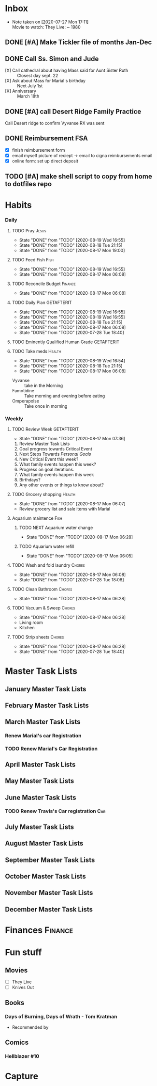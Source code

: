 * Inbox
 - Note taken on [2020-07-27 Mon 17:11] \\
  Movie to watch: They Live: ~ 1980
:END:
* Personal
** TODO [#C] List chores/repeating tasks                                
 - *Daily* [100%]
   - [X] Pray
   - [X] Feed Fish
   - [X] Reconcile Budget
   - [X] Daily Plan :: Pick *3* tasks to focus on.
   - [X] Eminently Qualified Human Grade
   - [X] Take Meds
     - [X] Vyvanse
     - [X] Famotidine
     - [X] Omerpazole
 - *Weekly* [100%]
   - [X] Review Week :: Next steps towards /Personal Goals/
   - [X] Grocery shopping
   - [X] Aquarium
     - [X] Aquarium water change
     - [X] aquarium water fill
   - [X] Wash & Fold Laundry
   - [X] Clean Bathroom
   - [X] Vacuum & sweep  Living room & kitchen
   - [X] Strip sheets
 - *Monthly*[0%]
   - [ ] Pay bills
     - [ ] Car insurance
     - [ ] Internet
     - [ ] Cell phone
     - [ ] Rent/Mortgage
     - [ ] Utilities
       - [ ] Electric
       - [ ] Gas
       - [ ] water
   - [ ] Clean car
   - [ ] Organize desk
   - [ ] change planner pages
 - *Yearly*[0%]
   - [ ] File taxes
   - [ ] Renew Car registration
   - [ ] Renew PRGC membership
   - [ ] Renew Gym Membership?

** TODO [#A] EF Online, make day it's own page
 Page break after day, remove paragraph breaks after questions if they don't fit.
   
   :LOGBOOK:
   - Added: [2020-05-30 Sat 07:31]
   :END:
** DONE [#A] Make Tickler file of months Jan-Dec
   SCHEDULED: <2020-06-06 Sat>
   
   :LOGBOOK:
   - State "DONE"       from "TODO"       [2020-06-06 Sat 11:51]
   - Added: [2020-06-01 Mon 20:33]
   :END:

** DONE Call Ss. Simon and Jude
   SCHEDULED:<2020-08-17 Mon 11:45>
- [X] Call cathedral about having Mass said for Aunt Sister Ruth :: Closest day sept. 22
- [X] Ask about Mass for Marial's birthday :: Next July 1st
- [X] Anniversary :: March 18th
 :LOGBOOK:
   - Added: [2020-08-17 Mon 11:50]
   :END:
** DONE [#A] call Desert Ridge Family Practice
   SCHEDULED:<2020-08-17 Mon 09:00>
 Call Desert ridge to confirm Vyvanse RX was sent
 :LOGBOOK:
   - Added: [2020-08-17 Mon 08:14]
   :END:
** DONE Reimbursement FSA
   SCHEDULED:<2020-08-18 Tue 17:00>
 - [X]  finish reimbursement form
 - [X]  email myself picture of reciept -> email to cigna reimbursements email
 - [X] online form: set up direct deposit
 :LOGBOOK:
   - Added: [2020-08-17 Mon 19:08]
   :END:
** TODO [#A] make shell script to copy from home to dotfiles repo
   SCHEDULED:<2020-08-19 Wed 21:13>
 
 :LOGBOOK:
   - Added: [2020-08-18 Tue 21:13]
   :END:
* Habits
*** Daily
***** TODO Pray                                                       :Jesus:
      SCHEDULED: <2020-08-20 Thu .+1d/3d>
      :PROPERTIES:
      :STYLE:    habit
      :LAST_REPEAT: [2020-08-19 Wed 16:55]
      :END:
      - State "DONE"       from "TODO"       [2020-08-19 Wed 16:55]
      - State "DONE"       from "TODO"       [2020-08-18 Tue 21:15]
 - State "DONE"       from "TODO"       [2020-08-17 Mon 19:00]
 :LOGBOOK:
 - State "DONE"       from "TODO"       [2020-07-26 Sun 18:43]
 - State "DONE"       from "TODO"       [2020-07-20 Mon 17:00]
 - State "DONE"       from "TODO"       [2020-06-16 Tue 07:38]
 - State "DONE"       from "TODO"       [2020-06-14 Sun 14:04]
 - State "DONE"       from "TODO"       [2020-06-10 Wed 07:21]
 - State "DONE"       from "TODO"       [2020-06-07 Sun 17:06]
 - State "DONE"       from "TODO"       [2020-06-06 Sat 11:39]
 - State "DONE"       from "TODO"       [2020-06-05 Fri 06:44]
 - State "DONE"       from "TODO"       [2020-06-03 Wed 18:40]
 - State "DONE"       from "TODO"       [2020-06-02 Tue 19:30]
 - State "DONE"       from "TODO"       [2020-06-01 Mon 17:57]
 - State "DONE"       from "TODO"       [2020-05-31 Sun 13:24]
 :END:
***** TODO Feed Fish                                                   :Fish:
      SCHEDULED: <2020-08-21 Fri .+2d/5d>
      :PROPERTIES:
      :STYLE:    habit
      :LAST_REPEAT: [2020-08-19 Wed 16:55]
      :END:
      - State "DONE"       from "TODO"       [2020-08-19 Wed 16:55]
 - State "DONE"       from "TODO"       [2020-08-17 Mon 06:08]
 :LOGBOOK:
 - State "DONE"       from "TODO"       [2020-07-26 Sun 18:43]
 - State "DONE"       from "TODO"       [2020-07-20 Mon 17:00]
 - State "DONE"       from "TODO"       [2020-06-20 Sat 14:50]
 - State "DONE"       from "TODO"       [2020-06-16 Tue 07:38]
 - State "DONE"       from "TODO"       [2020-06-14 Sun 14:06]
 - State "DONE"       from "TODO"       [2020-06-10 Wed 07:21]
 - State "DONE"       from "TODO"       [2020-06-07 Sun 17:07]
 - State "DONE"       from "TODO"       [2020-06-05 Fri 06:46]
 - State "DONE"       from "TODO"       [2020-06-03 Wed 18:41]
 - State "DONE"       from "TODO"       [2020-06-01 Mon 17:57]
 :END:
***** TODO Reconcile Budget                                         :Finance:
      SCHEDULED: <2020-08-20 Thu .+3d/7d>
      :PROPERTIES:
      :STYLE:    habit
      :LAST_REPEAT: [2020-08-17 Mon 06:08]
      :END:
 - State "DONE"       from "TODO"       [2020-08-17 Mon 06:08]
 :LOGBOOK:
 - State "DONE"       from "TODO"       [2020-07-26 Sun 18:43]
 - State "DONE"       from "TODO"       [2020-07-20 Mon 17:00]
 - State "DONE"       from "TODO"       [2020-06-20 Sat 14:50]
 - State "DONE"       from "TODO"       [2020-06-14 Sun 14:03]
 - State "DONE"       from "TODO"       [2020-06-10 Wed 07:21]
 - State "DONE"       from "TODO"       [2020-06-05 Fri 06:46]
 - State "DONE"       from "TODO"       [2020-06-02 Tue 19:30]
 :END:
***** TODO Daily Plan                                            :GETAFTERIT:
      SCHEDULED: <2020-08-20 Thu .+1d/3d>
      :PROPERTIES:
      :STYLE:    habit
      :LAST_REPEAT: [2020-08-19 Wed 16:55]
      :END:
      - State "DONE"       from "TODO"       [2020-08-19 Wed 16:55]
      - State "DONE"       from "TODO"       [2020-08-19 Wed 16:55]
      - State "DONE"       from "TODO"       [2020-08-18 Tue 21:15]
 - State "DONE"       from "TODO"       [2020-08-17 Mon 06:08]
 - State "DONE"       from "TODO"       [2020-07-28 Tue 18:40]
 :LOGBOOK:
 - State "DONE"       from "TODO"       [2020-07-27 Mon 17:01]
 - State "DONE"       from "TODO"       [2020-07-26 Sun 18:43]
 - State "DONE"       from "TODO"       [2020-07-20 Mon 17:00]
 - State "DONE"       from "TODO"       [2020-06-20 Sat 14:49]
 - State "DONE"       from "TODO"       [2020-06-16 Tue 07:38]
 - State "DONE"       from "TODO"       [2020-06-14 Sun 14:04]
 - State "DONE"       from "TODO"       [2020-06-10 Wed 07:21]
 - State "DONE"       from "TODO"       [2020-06-07 Sun 17:06]
 - State "DONE"       from "TODO"       [2020-06-06 Sat 11:39]
 - Rescheduled from "[2020-06-06 Sat .+1d/3d]" on [2020-06-05 Fri 06:45]
 - State "DONE"       from "TODO"       [2020-06-05 Fri 06:44]
 - State "DONE"       from "TODO"       [2020-06-03 Wed 18:41]
 - State "DONE"       from "TODO"       [2020-06-02 Tue 19:30]
 - State "DONE"       from "TODO"       [2020-06-01 Mon 18:00]
 :END:
***** TODO Eminently Qualified Human Grade                       :GETAFTERIT:
      SCHEDULED: <2020-07-29 Wed .+1d/3d>
      :PROPERTIES:
      :STYLE:    habit
      :LAST_REPEAT: [2020-07-28 Tue 18:40]
      :END:
 :LOGBOOK:
 - State "DONE"       from "TODO"       [2020-07-27 Mon 17:01]
 - State "DONE"       from "TODO"       [2020-07-26 Sun 18:43]
 - State "DONE"       from "TODO"       [2020-07-20 Mon 17:00]
 - State "DONE"       from "TODO"       [2020-06-20 Sat 14:49]
 - State "DONE"       from "TODO"       [2020-06-16 Tue 07:38]
 - State "DONE"       from "TODO"       [2020-06-14 Sun 14:06]
 - State "DONE"       from "TODO"       [2020-06-07 Sun 17:07]
 - State "DONE"       from "TODO"       [2020-06-06 Sat 11:39]
 - Rescheduled from "[2020-06-06 Sat .+1d/3d]" on [2020-06-05 Fri 06:44]
 - State "DONE"       from "TODO"       [2020-06-05 Fri 06:44]
 - State "DONE"       from "TODO"       [2020-06-03 Wed 18:41]
 - State "DONE"       from "TODO"       [2020-06-02 Tue 19:30]
 - State "DONE"       from "TODO"       [2020-06-01 Mon 17:57]
 :END:
***** TODO Take meds                                                 :Health:
      SCHEDULED: <2020-08-20 Thu .+1d/2d>
      :PROPERTIES:
      :STYLE:    habit
      :LAST_REPEAT: [2020-08-19 Wed 16:54]
      :END:
      - State "DONE"       from "TODO"       [2020-08-19 Wed 16:54]
      - State "DONE"       from "TODO"       [2020-08-18 Tue 21:15]
 - State "DONE"       from "TODO"       [2020-08-17 Mon 06:08]
 :LOGBOOK:
 - State "DONE"       from "TODO"       [2020-07-27 Mon 17:01]
 - State "DONE"       from "TODO"       [2020-07-26 Sun 18:43]
 - Rescheduled from "[2020-06-21 Sun .+1d/2d]" on [2020-07-20 Mon 17:03]
 - State "DONE"       from "DONE"       [2020-07-20 Mon 17:00]
 - State "DONE"       from "TODO"       [2020-06-20 Sat 14:49]
 - State "DONE"       from "TODO"       [2020-06-16 Tue 07:38]
 - State "DONE"       from "TODO"       [2020-06-14 Sun 14:03]
 - State "DONE"       from "TODO"       [2020-06-10 Wed 07:21]
 - State "DONE"       from "TODO"       [2020-06-07 Sun 17:06]
 - State "DONE"       from "TODO"       [2020-06-06 Sat 11:39]
 - State "DONE"       from "TODO"       [2020-06-05 Fri 06:43]
 - State "DONE"       from "TODO"       [2020-06-03 Wed 18:40]
 - State "DONE"       from "TODO"       [2020-06-02 Tue 19:29]
 - State "DONE"       from "TODO"       [2020-06-01 Mon 17:57]
 - State "DONE"       from "TODO"       [2020-05-31 Sun 13:23]
 :END:
 - Vyvanse :: take in the Morning
 - Famotidine :: Take morning and evening before eating
 - Omperapolse :: Take once in morning
*** Weekly
**** TODO Review Week                                            :GETAFTERIT:
     SCHEDULED: <2020-08-24 Mon .+1w/2w>
     :PROPERTIES:
     :STYLE:    habit
     :LAST_REPEAT: [2020-08-17 Mon 07:36]
     :END:
 - State "DONE"       from "TODO"       [2020-08-17 Mon 07:36]
 :LOGBOOK:
 - State "DONE"       from "TODO"       [2020-07-27 Mon 17:01]
 - State "DONE"       from "TODO"       [2020-07-20 Mon 17:00]
 - State "DONE"       from "TODO"       [2020-06-20 Sat 14:50]
 - State "DONE"       from "TODO"       [2020-06-10 Wed 07:21]
 - State "DONE"       from "TODO"       [2020-06-01 Mon 20:03]
 :END:
 1. Review Master Task Lists
 2. Goal progress towards Critical Event
 3. Next Steps Towards /Personal Goals/
 4. New Critical Event this week?
 5. What family events happen this week?
 6. Progress on goal iterations.
 7. What family events happen this week
 8. Birthdays?
 9. Any other events or things to know about?
**** TODO Grocery shopping                                           :Health:
     SCHEDULED: <2020-08-24 Mon .+1w/2w>
     :PROPERTIES:
     :STYLE:    habit
     :LAST_REPEAT: [2020-08-17 Mon 06:07]
     :END:
 - State "DONE"       from "TODO"       [2020-08-17 Mon 06:07]
 :LOGBOOK:
 - Rescheduled from "[2020-06-27 Sat .+1w/2w]" on [2020-07-20 Mon 17:01]
 - State "DONE"       from "TODO"       [2020-06-20 Sat 14:50]
 - Rescheduled from "[2020-06-21 Sun .+1w/2w]" on [2020-06-14 Sun 14:04]
 - State "DONE"       from "TODO"       [2020-06-14 Sun 14:03]
 :END:
 - Review grocery list and sale items with Marial
**** Aquarium maintence                                                :Fish:
***** TODO NEXT Aquarium water change
      SCHEDULED: <2020-08-24 Mon .+1w/2w>
      :PROPERTIES:
      :STYLE:    habit
      :LAST_REPEAT: [2020-08-17 Mon 06:28]
      :END:
 - State "DONE"       from "TODO"       [2020-08-17 Mon 06:28]
 :LOGBOOK:
 - Rescheduled from "[2020-06-27 Sat .+1w/2w]" on [2020-07-20 Mon 17:02]
 - State "DONE"       from "TODO"       [2020-06-20 Sat 14:50]
 - State "DONE"       from "TODO"       [2020-06-10 Wed 07:21]
 - State "DONE"       from "TODO"       [2020-06-03 Wed 18:42]
 :END:
***** TODO Aquarium water refill
      SCHEDULED: <2020-08-24 Mon .+1w/2w>
      :PROPERTIES:
      :STYLE:    habit
      :LAST_REPEAT: [2020-08-17 Mon 06:05]
      :END:
 - State "DONE"       from "TODO"       [2020-08-17 Mon 06:05]
 :LOGBOOK:
 - Rescheduled from "[2020-06-27 Sat .+1w/2w]" on [2020-07-20 Mon 17:04]
 - State "DONE"       from "TODO"       [2020-06-20 Sat 14:50]
 - State "DONE"       from "TODO"       [2020-06-10 Wed 07:21]
 :END:
**** TODO Wash and fold laundry                                      :Chores:
     SCHEDULED: <2020-08-23 Sun .+2d/3d>
     :PROPERTIES:
     :STYLE:    habit
     :LAST_REPEAT: [2020-08-17 Mon 06:08]
     :END:
 - State "DONE"       from "TODO"       [2020-08-17 Mon 06:08]
 - State "DONE"       from "TODO"       [2020-07-28 Tue 18:08]
 :LOGBOOK:
 - State "DONE"       from "TODO"       [2020-07-26 Sun 18:43]
 - State "DONE"       from "TODO"       [2020-06-20 Sat 14:49]
 - State "DONE"       from "TODO"       [2020-06-16 Tue 07:38]
 - Rescheduled from "[2020-06-12 Fri .+2d/3d]" on [2020-06-14 Sun 14:06]
 - Rescheduled from "[2020-06-12 Fri .+2d/3d]" on [2020-06-14 Sun 14:05]
 - State "DONE"       from "TODO"       [2020-06-10 Wed 07:20]
 - State "DONE"       from "TODO"       [2020-06-05 Fri 06:43]
 - State "CANCELLED"  from "TODO"       [2020-06-02 Tue 19:30]
 :END:
**** TODO Clean Bathroom                                             :Chores:
     SCHEDULED: <2020-08-24 Mon .+1w/3w>
     :PROPERTIES:
     :STYLE:    habit
     :LAST_REPEAT: [2020-08-17 Mon 06:28]
     :END:
 - State "DONE"       from "TODO"       [2020-08-17 Mon 06:28]
**** TODO Vacuum & Sweep                                             :Chores:
     SCHEDULED: <2020-08-24 Mon .+1w/3w>
     :PROPERTIES:
     :STYLE:    habit
     :LAST_REPEAT: [2020-08-17 Mon 06:28]
     :END:
 - State "DONE"       from "TODO"       [2020-08-17 Mon 06:28]
 - Living room
 - Kitchen
**** TODO Strip sheets                                               :Chores:
     SCHEDULED: <2020-08-24 Mon .+1w/2w>
     :PROPERTIES:
     :STYLE:    habit
     :LAST_REPEAT: [2020-08-17 Mon 06:28]
     :END:
 - State "DONE"       from "TODO"       [2020-08-17 Mon 06:28]
 - State "DONE"       from "TODO"       [2020-07-28 Tue 18:40]
* Master Task Lists
** January Master Task Lists

** February Master Task Lists

** March Master Task Lists
*** Renew Marial's car Registration
*** TODO Renew Marial's Car Registration
    SCHEDULED: <2021-04-01 Thu +1y>
   
    :LOGBOOK:
    - Added: [2020-06-01 Mon 20:11]
    :END:
** April Master Task Lists

** May Master Task Lists

** June Master Task Lists

*** TODO Renew Travis's Car registration                                :Car:
    SCHEDULED: <2021-06-01 Tue +1y>
    :PROPERTIES:
    :LAST_REPEAT: [2020-06-01 Mon 20:06]
    :END:
   
    :LOGBOOK:
    - State "DONE"       from "TODO"       [2020-06-01 Mon 20:05]
    - Added: [2020-05-27 Wed 16:22]
    :END:

** July Master Task Lists

** August Master Task Lists

** September Master Task Lists

** October Master Task Lists

** November Master Task Lists

** December Master Task Lists
* Finances                                                          :Finance:
* Fun stuff
** Movies
- [ ] They Live
- [ ] Knives Out
** Books
*** Days of Burning, Days of Wrath - Tom Kratman
    :PROPERTIES:
    :GENRE:    Science-Fiction
    :EBOOK:    Yes
    :AUDIOBOOK: No
    :RELEASEDATE: <2020-08-17>
    :END:
  - Recommended by 
  :LOGBOOK:
  -ADDED: [2020-08-17 Mon 07:23]
  :END:
** Comics
:PROPERTIES:
:COLUMNS:  %TITLE %AVAILABLE(Available) %PURCHASE(Purchase) %9READ_ALL{X}
:Availabe_DATE:
:Purchase_DATE:
:READ:     [ ]
:TITLE:
:AVAILABLE: No
:PURCHASE: Yes
:READ_ALL: [ ]
:END:
:LOGBOOK:
*** Hellblazer
*** Hellblazer #9
   :PROPERTIES:
   :TITLE:    Hellblazer #9
   :AVAILABLE: No
   :PURCHASE:
   :END:
*** Hellblazer #10
    :PROPERTIES:
    :TITLE:    Hellblazer #10
    :AVAILABLE: No
    :PURCHASE: Yes
    :READ:
    :READ_ALL: [ ]
    :END:
* Capture
